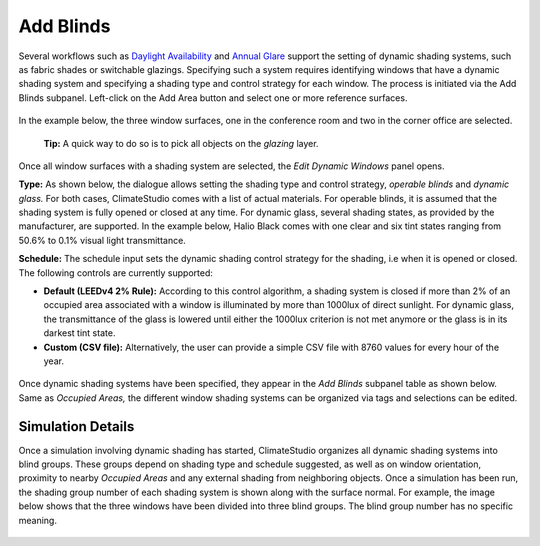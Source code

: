 
Add Blinds
================================================
Several workflows such as `Daylight Availability`_ and `Annual Glare`_ support the setting of dynamic shading systems, such as fabric shades or switchable glazings. Specifying such a system requires identifying windows that have a dynamic shading system and specifying a shading type and control strategy for each window. The process is initiated via the Add Blinds subpanel. Left-click on the Add Area button and select one or more reference surfaces.

.. _Daylight Availability: daylightAvailability.html

.. _Annual Glare: annualGlare.html

.. figure:: images/AddBlinds.jpg
   :width: 900px
   :align: center

In the example below, the three window surfaces, one in the conference room and two in the corner office are selected. 

	**Tip:** A quick way to do so is to pick all objects on the *glazing* layer.

.. figure:: images/blinds1.png
   :width: 900px
   :align: center
   
Once all window surfaces with a shading system are selected, the *Edit Dynamic Windows* panel opens. 

**Type:** As shown below, the dialogue allows setting the shading type and control strategy, *operable blinds* and *dynamic glass.* For both cases, ClimateStudio comes with a list of actual materials. For operable blinds, it is assumed that the shading system is fully opened or closed at any time. For dynamic glass, several shading states, as provided by the manufacturer, are supported. In the example below, Halio Black comes with one clear and six tint states ranging from 50.6% to 0.1% visual light transmittance.

**Schedule:** The schedule input sets the dynamic shading control strategy for the shading, i.e when it is opened or closed.  The following controls are currently supported:

- **Default (LEEDv4 2% Rule):** According to this control algorithm, a shading system is closed if more than 2% of an occupied area associated with a window is illuminated by more than 1000lux of direct sunlight. For dynamic glass, the transmittance of the glass is lowered until either the 1000lux criterion is not met anymore or the glass is in its darkest tint state.

- **Custom (CSV file):** Alternatively, the user can provide a simple CSV file with 8760 values for every hour of the year.  

.. figure:: images/blinds2.png
   :width: 900px
   :align: center
   
Once dynamic shading systems have been specified, they appear in the *Add Blinds* subpanel table as shown below. Same as *Occupied Areas,* the different window shading systems can be organized via tags and selections can be edited.

.. figure:: images/blinds3.png
   :width: 900px
   :align: center
   
Simulation Details
--------------------
Once a simulation involving dynamic shading has started, ClimateStudio organizes all dynamic shading systems into blind groups. These groups depend on shading type and schedule suggested, as well as on window orientation, proximity to nearby *Occupied Areas* and any external shading from neighboring objects. Once a simulation has been run, the shading group number of each shading system is shown along with the surface normal. For example, the image below shows that the three windows have been divided into three blind groups. The blind group number has no specific meaning.

.. figure:: images/blinds4.png
   :width: 900px
   :align: center









